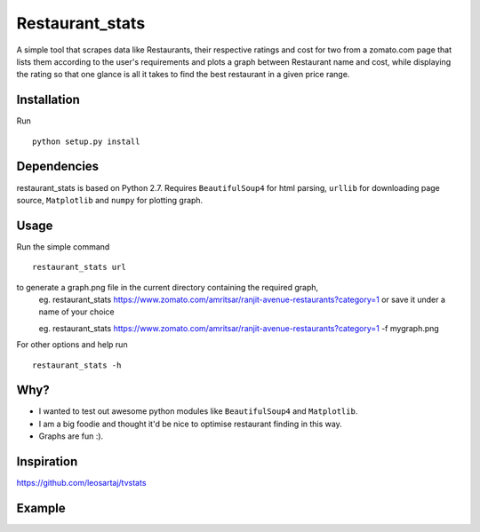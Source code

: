 Restaurant_stats
****************
A simple tool that scrapes data like Restaurants, their respective ratings and cost for two from a zomato.com page that lists them according to the user's requirements and plots a graph between Restaurant name and cost, while displaying the rating so that one glance is all it takes to find the best restaurant in a given price range.

Installation
============
Run
::

    python setup.py install

Dependencies
============
restaurant_stats is based on Python 2.7. Requires ``BeautifulSoup4`` for html parsing, ``urllib`` for downloading page source, ``Matplotlib`` and ``numpy`` for plotting graph.

Usage
=====
Run the simple command
::
    restaurant_stats url
to generate a graph.png file in the current directory containing the required graph, 
    eg. restaurant_stats https://www.zomato.com/amritsar/ranjit-avenue-restaurants?category=1
    or save it under a name of your choice
    
    eg. restaurant_stats https://www.zomato.com/amritsar/ranjit-avenue-restaurants?category=1 -f mygraph.png

For other options and help run
::
    restaurant_stats -h

Why?
====

* I wanted to test out awesome python modules like ``BeautifulSoup4`` and ``Matplotlib``.
* I am a big foodie and thought it'd be nice to optimise restaurant finding in this way.
* Graphs are fun :).

Inspiration
===========

https://github.com/leosartaj/tvstats

Example
=======

.. image:: https://raw.githubusercontent.com/rehassachdeva/restaurant_stats/master/examples/graph.png









